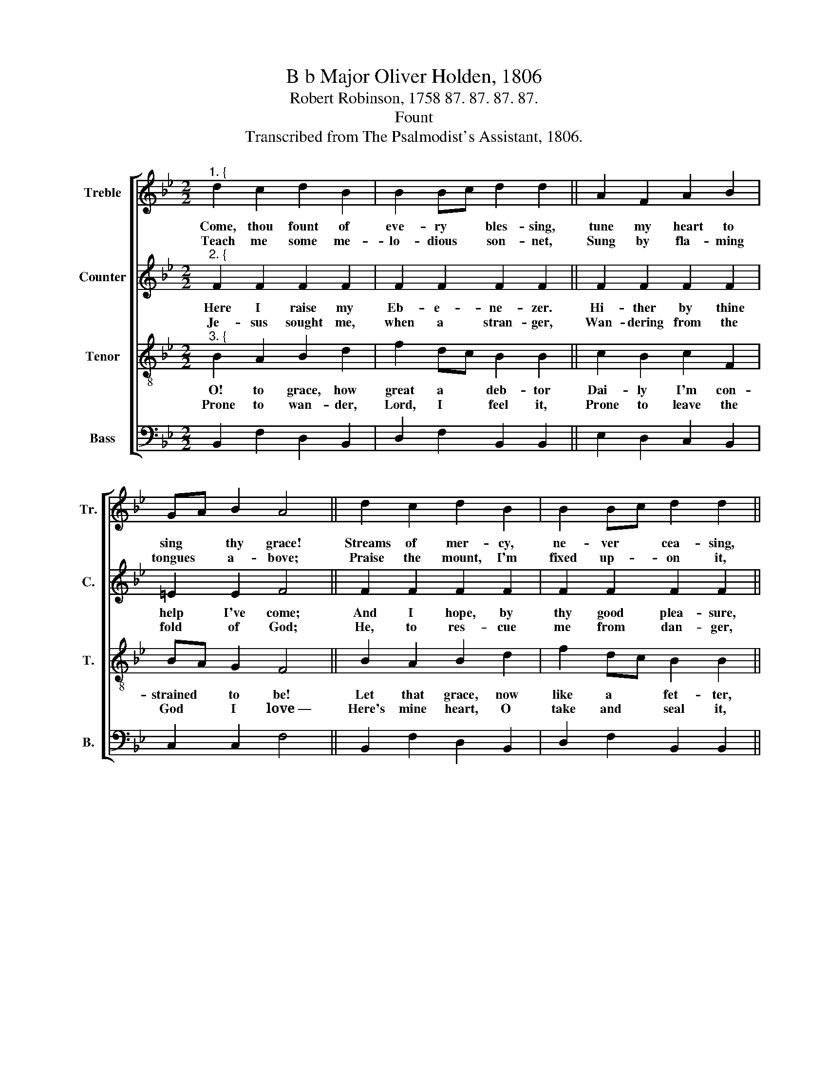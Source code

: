 X:1
T:B b Major Oliver Holden, 1806
T:Robert Robinson, 1758 87. 87. 87. 87. 
T:Fount
T:Transcribed from The Psalmodist's Assistant, 1806.
%%score [ 1 2 3 4 ]
L:1/8
M:2/2
K:Bb
V:1 treble nm="Treble" snm="Tr."
V:2 treble nm="Counter" snm="C."
V:3 treble-8 nm="Tenor" snm="T."
V:4 bass nm="Bass" snm="B."
V:1
"^1. {" d2 c2 d2 B2 | B2 Bc d2 d2 || A2 F2 A2 B2 | GA B2 A4 || d2 c2 d2 B2 | B2 Bc d2 d2 || %6
w: Come, thou fount of|eve- ry * bles- sing,|tune my heart to|sing * thy grace!|Streams of mer- cy,|ne- ver * cea- sing,|
w: Teach me some me-|lo- dious * son- net,|Sung by fla- ming|tongues * a- bove;|Praise the mount, I'm|fixed up- * on it,|
 B2 F2 B2 ce | d4 c4 |"^}" B8 :| %9
w: Call for songs of *|lou- dest|praise.|
w: Mount of God's un- *|chan- ging|love.|
V:2
"^2. {" F2 F2 F2 F2 | F2 F2 F2 F2 || F2 F2 F2 F2 | =E2 E2 F4 || F2 F2 F2 F2 | F2 F2 F2 F2 || %6
w: Here I raise my|Eb- e- ne- zer.|Hi- ther by thine|help I've come;|And I hope, by|thy good plea- sure,|
w: Je- sus sought me,|when a stran- ger,|Wan- dering from the|fold of God;|He, to res- cue|me from dan- ger,|
 F2 F2 F2 G2 | F4 E4 |"^}" D8 :| %9
w: Safe- ly to ar-|rive at|home.|
w: In- ter- posed with|pre- cious|blood.|
V:3
"^3. {" B2 A2 B2 d2 | f2 dc B2 B2 || c2 B2 c2 F2 | BA G2 F4 || B2 A2 B2 d2 | f2 dc B2 B2 || %6
w: O! to grace, how|great a * deb- tor|Dai- ly I'm con-|strained * to be!|Let that grace, now|like a * fet- ter,|
w: Prone to wan- der,|Lord, I * feel it,|Prone to leave the|God * I love~—|Here's mine heart, O|take and * seal it,|
 d2 c2 d2 ec | B4 A4 |"^}" B8 :| %9
w: Bind my wan- dering *|heart to|thee.|
w: Seal it for thy *|courts a-|bove.|
V:4
 B,,2 F,2 D,2 B,,2 | D,2 F,2 B,,2 B,,2 || E,2 D,2 C,2 B,,2 | C,2 C,2 F,4 || B,,2 F,2 D,2 B,,2 | %5
 D,2 F,2 B,,2 B,,2 || B,2 A,2 B,2 E,2 | F,4 F,4 | B,,8 :| %9

